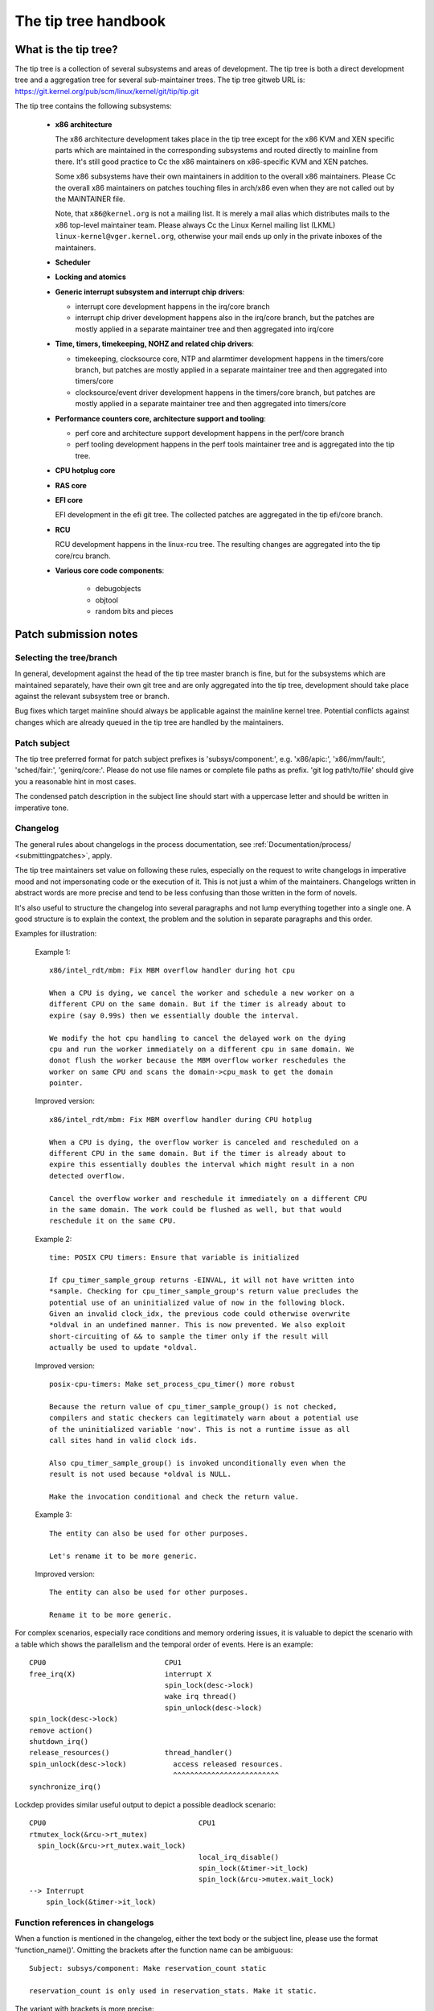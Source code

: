 The tip tree handbook
=====================

What is the tip tree?
---------------------

The tip tree is a collection of several subsystems and areas of
development. The tip tree is both a direct development tree and a
aggregation tree for several sub-maintainer trees. The tip tree gitweb URL
is: https://git.kernel.org/pub/scm/linux/kernel/git/tip/tip.git

The tip tree contains the following subsystems:

   - **x86 architecture**

     The x86 architecture development takes place in the tip tree except
     for the x86 KVM and XEN specific parts which are maintained in the
     corresponding subsystems and routed directly to mainline from
     there. It's still good practice to Cc the x86 maintainers on
     x86-specific KVM and XEN patches.

     Some x86 subsystems have their own maintainers in addition to the
     overall x86 maintainers.  Please Cc the overall x86 maintainers on
     patches touching files in arch/x86 even when they are not called out
     by the MAINTAINER file.

     Note, that ``x86@kernel.org`` is not a mailing list. It is merely a
     mail alias which distributes mails to the x86 top-level maintainer
     team. Please always Cc the Linux Kernel mailing list (LKML)
     ``linux-kernel@vger.kernel.org``, otherwise your mail ends up only in
     the private inboxes of the maintainers.

   - **Scheduler**

   - **Locking and atomics**

   - **Generic interrupt subsystem and interrupt chip drivers**:

     - interrupt core development happens in the irq/core branch

     - interrupt chip driver development happens also in the irq/core
       branch, but the patches are mostly applied in a separate maintainer
       tree and then aggregated into irq/core

   - **Time, timers, timekeeping, NOHZ and related chip drivers**:

     - timekeeping, clocksource core, NTP and alarmtimer development
       happens in the timers/core branch, but patches are mostly applied in
       a separate maintainer tree and then aggregated into timers/core

     - clocksource/event driver development happens in the timers/core
       branch, but patches are mostly applied in a separate maintainer tree
       and then aggregated into timers/core

   - **Performance counters core, architecture support and tooling**:

     - perf core and architecture support development happens in the
       perf/core branch

     - perf tooling development happens in the perf tools maintainer
       tree and is aggregated into the tip tree.

   - **CPU hotplug core**

   - **RAS core**

   - **EFI core**

     EFI development in the efi git tree. The collected patches are
     aggregated in the tip efi/core branch.

   - **RCU**

     RCU development happens in the linux-rcu tree. The resulting changes
     are aggregated into the tip core/rcu branch.

   - **Various core code components**:

       - debugobjects

       - objtool

       - random bits and pieces


Patch submission notes
----------------------

Selecting the tree/branch
^^^^^^^^^^^^^^^^^^^^^^^^^

In general, development against the head of the tip tree master branch is
fine, but for the subsystems which are maintained separately, have their
own git tree and are only aggregated into the tip tree, development should
take place against the relevant subsystem tree or branch.

Bug fixes which target mainline should always be applicable against the
mainline kernel tree. Potential conflicts against changes which are already
queued in the tip tree are handled by the maintainers.

Patch subject
^^^^^^^^^^^^^

The tip tree preferred format for patch subject prefixes is
'subsys/component:', e.g. 'x86/apic:', 'x86/mm/fault:', 'sched/fair:',
'genirq/core:'. Please do not use file names or complete file paths as
prefix. 'git log path/to/file' should give you a reasonable hint in most
cases.

The condensed patch description in the subject line should start with a
uppercase letter and should be written in imperative tone.


Changelog
^^^^^^^^^

The general rules about changelogs in the process documentation, see
:ref:`Documentation/process/ <submittingpatches>`, apply.

The tip tree maintainers set value on following these rules, especially on
the request to write changelogs in imperative mood and not impersonating
code or the execution of it. This is not just a whim of the
maintainers. Changelogs written in abstract words are more precise and
tend to be less confusing than those written in the form of novels.

It's also useful to structure the changelog into several paragraphs and not
lump everything together into a single one. A good structure is to explain
the context, the problem and the solution in separate paragraphs and this
order.

Examples for illustration:

  Example 1::

    x86/intel_rdt/mbm: Fix MBM overflow handler during hot cpu

    When a CPU is dying, we cancel the worker and schedule a new worker on a
    different CPU on the same domain. But if the timer is already about to
    expire (say 0.99s) then we essentially double the interval.

    We modify the hot cpu handling to cancel the delayed work on the dying
    cpu and run the worker immediately on a different cpu in same domain. We
    donot flush the worker because the MBM overflow worker reschedules the
    worker on same CPU and scans the domain->cpu_mask to get the domain
    pointer.

  Improved version::

    x86/intel_rdt/mbm: Fix MBM overflow handler during CPU hotplug

    When a CPU is dying, the overflow worker is canceled and rescheduled on a
    different CPU in the same domain. But if the timer is already about to
    expire this essentially doubles the interval which might result in a non
    detected overflow.

    Cancel the overflow worker and reschedule it immediately on a different CPU
    in the same domain. The work could be flushed as well, but that would
    reschedule it on the same CPU.

  Example 2::

    time: POSIX CPU timers: Ensure that variable is initialized

    If cpu_timer_sample_group returns -EINVAL, it will not have written into
    *sample. Checking for cpu_timer_sample_group's return value precludes the
    potential use of an uninitialized value of now in the following block.
    Given an invalid clock_idx, the previous code could otherwise overwrite
    *oldval in an undefined manner. This is now prevented. We also exploit
    short-circuiting of && to sample the timer only if the result will
    actually be used to update *oldval.

  Improved version::

    posix-cpu-timers: Make set_process_cpu_timer() more robust

    Because the return value of cpu_timer_sample_group() is not checked,
    compilers and static checkers can legitimately warn about a potential use
    of the uninitialized variable 'now'. This is not a runtime issue as all
    call sites hand in valid clock ids.

    Also cpu_timer_sample_group() is invoked unconditionally even when the
    result is not used because *oldval is NULL.

    Make the invocation conditional and check the return value.

  Example 3::

    The entity can also be used for other purposes.

    Let's rename it to be more generic.

  Improved version::

    The entity can also be used for other purposes.

    Rename it to be more generic.


For complex scenarios, especially race conditions and memory ordering
issues, it is valuable to depict the scenario with a table which shows
the parallelism and the temporal order of events. Here is an example::

    CPU0                            CPU1
    free_irq(X)                     interrupt X
                                    spin_lock(desc->lock)
                                    wake irq thread()
                                    spin_unlock(desc->lock)
    spin_lock(desc->lock)
    remove action()
    shutdown_irq()
    release_resources()             thread_handler()
    spin_unlock(desc->lock)           access released resources.
                                      ^^^^^^^^^^^^^^^^^^^^^^^^^
    synchronize_irq()

Lockdep provides similar useful output to depict a possible deadlock
scenario::

    CPU0                                    CPU1
    rtmutex_lock(&rcu->rt_mutex)
      spin_lock(&rcu->rt_mutex.wait_lock)
                                            local_irq_disable()
                                            spin_lock(&timer->it_lock)
                                            spin_lock(&rcu->mutex.wait_lock)
    --> Interrupt
        spin_lock(&timer->it_lock)


Function references in changelogs
^^^^^^^^^^^^^^^^^^^^^^^^^^^^^^^^^

When a function is mentioned in the changelog, either the text body or the
subject line, please use the format 'function_name()'. Omitting the
brackets after the function name can be ambiguous::

  Subject: subsys/component: Make reservation_count static

  reservation_count is only used in reservation_stats. Make it static.

The variant with brackets is more precise::

  Subject: subsys/component: Make reservation_count() static

  reservation_count() is only called from reservation_stats(). Make it
  static.


Backtraces in changelogs
^^^^^^^^^^^^^^^^^^^^^^^^

Backtraces can be useful to document the call chain which led to a
problem. Though not all back traces are really valuable because the call
chain is unique and obvious, e.g. in early boot code. Just copying the full
dmesg output is adding a lot of distracting information like timestamps,
module lists, register and stack dumps etc.

Reducing the backtrace to the real relevant data helps to concentrate on
the issue and not being distracted by destilling the relevant information
out of the dump. Here is an example of a well trimmed backtrace::

  unchecked MSR access error: WRMSR to 0xd51 (tried to write 0x0000
  000000000064) at rIP: 0xffffffffae059994 (native_write_msr+0x4/0x20)
  Call Trace:
  mba_wrmsr+0x41/0x80
  update_domains+0x125/0x130
  rdtgroup_mkdir+0x270/0x500


Ordering of commit tags
^^^^^^^^^^^^^^^^^^^^^^^

To have a uniform view of the commit tags, the tip maintainers use the
following tag ordering scheme:

 - Fixes: 12char-SHA1 ("sub/sys: Original subject line")

   A Fixes tag should be added even for changes which do not need to be
   backported to stable kernels, i.e. when addressing a recently introduced
   issue which only affects tip or the current head of mainline. These tags
   are helpful to identify the original commit and are much more valuable
   than prominently mentioning the commit which introduced a problem in the
   text of the changelog itself because they can be automatically
   extracted.

   The following example illustrates the difference::

     Commit

       abcdef012345678 ("x86/xxx: Replace foo with bar")

     left an unused instance of variable foo around. Remove it.

     Signed-off-by: J.Dev <j.dev@mail>

   Please say instead::

     The recent replacement of foo with bar left an unused instance of
     variable foo around. Remove it.

     Fixes: abcdef012345678 ("x86/xxx: Replace foo with bar")
     Signed-off-by: J.Dev <j.dev@mail>

   The latter puts the information about the patch into the focus and
   amends it with the reference to the commit which introduced the issue
   rather than putting the focus on the original commit in the first place.

 - Reported-by: ``Reporter <reporter@mail>``

 - Originally-by: ``Original author <original-author@mail>``

 - Suggested-by: ``Suggester <suggester@mail>``

 - Co-developed-by: ``Co-author <co-author@mail>``

   Signed-off: ``Co-author <co-author@mail>``

   Note, that Co-developed-by and Signed-off-by of the co-author(s) must
   come in pairs.

 - Signed-off-by: ``Author <author@mail>``

   The first Signed-off-by (SOB) after the last Co-developed-by/SOB pair is the
   author SOB, i.e. the person flagged as author by git.

 - Signed-off-by: ``Patch handler <handler@mail>``

   SOBs after the author SOB are from people handling and transporting the
   patch, but were not involved in development. If the handler made
   modifications to the patch or the changelog, then this should be
   mentioned **after** the changelog text and **above** all commit tags in
   the following format::

     ... changelog text ends.

     [ handler: Replaced foo by bar and updated changelog ]

     First-tag: .....

   Note the two empty new lines which separate the changelog text and the
   commit tags from that notice.

   If a patch is sent to the mailing list by a handler then the author has
   to be noted in the first line of the changelog with::

     From: ``Author <author@mail>``

     Changelog text starts here....

   so the authorship is preserved. The 'From:' line has to be followed by a
   empty newline. If that 'From:' line is missing, then the patch would be
   attributed to the person who sent (transported) it. The 'From:' line is
   automatically removed when the patch is applied and does not show up in
   the final git changelog. It merely affects the authorship information of
   the resulting git commit.

 - Tested-by: ``Tester <tester@mail>``

 - Reviewed-by: ``Reviewer <reviewer@mail>``

 - Acked-by: ``Acker <acker@mail>``

 - Cc: ``cc-ed-person <person@mail>``

   If the patch should be backported to stable, then please add a '``Cc:
   stable@vger.kernel.org``' tag, but do not Cc stable when sending your
   mail.

 - Link: ``https://link/to/information``

   For referring to email on LKML or other kernel mailing lists, please use
   the lkml.kernel.org redirector URL::

     https://lkml.kernel.org/r/email-message@id

   The kernel.org redirector is considered a stable URL unlike other email
   archives.

   Maintainers will add a Link tag referencing the email of the patch
   submission when they apply a patch to the tip tree. This tag is useful
   for later reference and is also used for commit notifications.

Please do not use combined tags, e.g. Reported-and-tested-by, as they just
complicate automated extraction of tags.


Links to documentation
^^^^^^^^^^^^^^^^^^^^^^

Providing links to documentation in the changelog is a great help to later
debugging and analysis.  Unfortunately, URLs often break very quickly
because companies restructure their websites frequently.  Non-'volatile'
exceptions include the Intel SDM and the AMD APM.

Therefore, for 'volatile' documents, please create an entry in the kernel
bugzilla https://bugzilla.kernel.org and attach a copy of these documents
to the bugzilla entry. Finally, provide the URL of the bugzilla entry in
the changelog.


Patch version information
^^^^^^^^^^^^^^^^^^^^^^^^^

When sending a new modified version of a patch or a patch series please put
a version number into the '[PATCH]' part of the subject line::

  Subject: [PATCH V2] sub/sys: Condensed patch summary

  Subject: [PATCH V2 M/N] sub/sys: Condensed patch summary

It's good practice to include information about the changes between
versions of patches into the cover letter and the changelogs of the
individual patches.

Please put this information **after** the '- - -' line which separates the
changelog from the rest of the patch. The version information is not part
of the changelog which gets committed to the git tree. It is additional
information for the reviewers. If it's placed above the commit tags, it
needs manual interaction to remove it. If it is below the separator line it
gets automatically stripped off when applying the patch::

  ...
  Signed-off-by: Author <author@mail>
  ---
  V2 -> V3: Removed redundant helper function
  V1 -> V2: Cleaned up coding style and addressed review comments

  path/to/file | 5+++--
  ...

Patch resend or reminders
^^^^^^^^^^^^^^^^^^^^^^^^^

The maintainers try to process patches in a timely manner, although it is
not always possible to respond within a short time period.  Furthermore,
from time to time patches can be lost or misplaced, so that a reminder or a
resend is appropriate.

Please wait at least a week or two before replying to your patch or cover
letter with a gentle reminder on the mailing list.

It's also ok to resend the patch or the patch series after a couple of
weeks with the word 'RESEND' added to the subject line::

   [PATCH Vx RESEND] sub/sys: Condensed patch summary

Don't add RESEND when you are submitting a modified version of a patch or a
patch series. RESEND only applies for resubmission of a non-modified patch
or patch series.


Merge window
^^^^^^^^^^^^

Please do not expect large patch series to be handled during the merge
window or even during the week before.  Such patches should be submitted in
mergeable state *at* *least* a week before the merge window opens.
Exceptions are made for bug fixes and *sometimes* for small standalone
drivers for new hardware or minimally invasive patches for hardware
enablement.

During the merge window, the maintainers instead focus on following the
upstream changes, fixing merge window fallout, collecting bug fixes, and
allowing themselves a breath. Please respect that.

The release candidate -rc1 is the starting point for new patches to be
applied which are targeted for the next merge window.


Git
^^^

The tip maintainers accept git pull requests from maintainers who provide
subsystem changes for aggregation in the tip tree.

Pull requests for new patch submissions are usually not accepted and do not
replace proper patch submission to the mailing list. The main reason for
this is that the review workflow is email based.

If you submit a larger patch series it is helpful to provide a git branch
in a private repository which allows interested people to easily pull the
series for testing. The usual way to offer this is a git URL in the cover
letter of the patch series.


Coding style notes
------------------

Comment style
^^^^^^^^^^^^^

Sentences in comments start with a uppercase letter.

Single line comments::

	/* This is a single line comment */

Multi-line comments::

	/*
	 * This is a properly formatted
	 * multi-line comment.
	 *
	 * Larger multi-line comments should be split into paragraphs.
	 */

No tail comments:

  Please refrain from using tail comments. Tail comments disturb the
  reading flow in almost all contexts, but especially in code::

  	if (somecondition_is_true) /* Don't put a comment here */
		dostuff(); /* Neither here */

	seed = MAGIC_CONSTANT; /* Nor here */

  Use freestanding comments instead::

	/* This condition is not obvious without a comment */
	if (somecondition_is_true) {
		/* This really needs to be documented */
		dostuff();
	}

	/* This magic initialization needs a comment. Maybe not? */
	seed = MAGIC_CONSTANT;

Comment the important things:

  Comments should be added where the operation is not obvious. Documenting
  the obvious is just a distraction::

  	/* Decrement refcount and check for zero */
	if (refcount_dec_and_test(&p->refcnt)) {
		do;
		lots;
		of;
		magic;
		things;
	}

  Instead comments should explain the non-obvious details and document
  constraints::

	if (refcount_dec_and_test(&p->refcnt)) {
		/*
		 * Really good explanation why the magic things below
		 * need to be done, ordering and locking constraints,
		 * etc..
		 */
		do;
		lots;
		of;
		magic;
		/* Needs to be the last operation because ... */
		things;
	}

Function documentation comments:

  To document functions and their arguments please use kernel-doc format
  and not free form comments::

  	/**
	 * magic_function - Do lots of magic stuff
	 * @magic:	Pointer to the magic data to operate on
	 * @offset:	Offset in the data array of @magic
	 *
	 * Deep explanation of mysterious things done with @magic along
         * with documentation of the return values.
	 *
	 * Note, that the argument descriptors above are arranged
	 * in a tabular fashion.
	 */

  This applies especially for globally visible functions and inline
  functions in public header files. It might be overkill to use kernel-doc
  format for every (static) function which needs a tiny explanation. The
  usage of descriptive function names often replaces these tiny comments.
  Apply common sense as always.


Bracket rules
^^^^^^^^^^^^^

Brackets should be omitted only if the statement which follows 'if', 'for',
'while' etc. is truly a single line::

	if (foo)
		do_something();

The following is not considered to be a single line statement even
though C does not require brackets::

	for (i = 0; i < end; i++)
		if (foo[i])
			do_something(foo[i]);

Adding brackets around the outer loop enhances the reading flow::

	for (i = 0; i < end; i++) {
		if (foo[i])
			do_something(foo[i]);
	}


Variable declarations
^^^^^^^^^^^^^^^^^^^^^

The preferred ordering of variable declarations at the beginning of a
function is reverse fir tree order::

	struct long_struct_name *descriptive_name;
	unsigned long foo, bar;
	unsigned int tmp;
	int ret;

The above is faster to parse than the reverse ordering::

	int ret;
	unsigned int tmp;
	unsigned long foo, bar;
	struct long_struct_name *descriptive_name;

And even more so than random ordering::

	unsigned long foo, bar;
	int ret;
	struct long_struct_name *descriptive_name;
	unsigned int tmp;

Also please try to aggregate variables of the same type into a single
line. There is no point in wasting screen space::

	unsigned long a;
	unsigned long b;
	unsigned long c;
	unsigned long d;

It's really sufficient to do::

	unsigned long a, b, c, d;

Please also refrain from introducing line splits in variable declarations::

	struct long_struct_name *descriptive_name = container_of(bar,
						      struct long_struct_name,
	                                              member);
	struct foobar foo;

It's way better to move the initialization to a separate line after the
declarations::

	struct long_struct_name *descriptive_name;
	struct foobar foo;

	descriptive_name = container_of(bar, struct long_struct_name, member);


Variable types
^^^^^^^^^^^^^^

Please use the proper u8, u16, u32, u64 types for variables which are meant
to describe hardware or are used as arguments for functions which access
hardware. These types are clearly defining the bit width and avoid
truncation, expansion and 32/64 bit confusion.

u64 is also recommended in code which would become ambiguous for 32bit when
'unsigned long' would be used instead. While in such situations 'unsigned
long long' could be used as well, u64 is shorter and also clearly shows
that the operation is required to be 64bit wide independent of the target
CPU.

Please use 'unsigned int' instead of 'unsigned'.


Constants
^^^^^^^^^

Please do not use literal (hexa)decimal numbers in code or initializers.
Either use proper defines which have descriptive names or consider using
an enum.


Struct declarations and initializers
^^^^^^^^^^^^^^^^^^^^^^^^^^^^^^^^^^^^

Struct declarations should align the struct member names in a tabular
fashion::

	struct bar_order {
		unsigned int	guest_id;
		int		ordered_item;
		struct menu	*menu;
	};

Please avoid documenting struct members within the declaration, because
this often results in strangely formatted comments and the struct members
become obfuscated::

 	struct bar_order {
  		unsigned int	guest_id; /* Unique guest id */
		int		ordered_item;
		/* Pointer to a menu instance which contains all the drinks */
		struct menu	*menu;
	};

Instead, please consider using the kernel-doc format in a comment preceding
the struct declaration, which is easier to read and has the added advantage
of including the information in the kernel documentation, for example, as
follows::


	/**
	 * struct bar_order - Description of a bar order
	 * @guest_id:		Unique guest id
	 * @ordered_item:	The item number from the menu
	 * @menu:		Pointer to the menu from which the item
	 *  			was ordered
	 *
	 * Supplementary information for using the struct.
	 *
	 * Note, that the struct member descriptors above are arranged
	 * in a tabular fashion.
	 */
	struct bar_order {
		unsigned int	guest_id;
		int		ordered_item;
		struct menu	*menu;
	};

Static struct initializers must use C99 initializers and should also be
aligned in a tabular fashion::

	static struct foo statfoo = {
		.a		= 0,
		.plain_integer	= CONSTANT_DEFINE_OR_ENUM,
		.bar		= &statbar,
	};


Line breaks
^^^^^^^^^^^

Restricting line length to 80 characters makes deeply indented code hard to
read.  Consider breaking out code into helper functions to avoid excessive
line breaking.

The 80 character rule is not a strict rule, so please use common sense when
breaking lines. Especially format strings should never be broken up.

When splitting function declarations or function calls, then please align
the first argument in the second line with the first argument in the first
line::

  static int long_function_name(struct foobar *barfoo, unsigned int id,
  				unsigned int offset)
  {

  	if (!id) {
		ret = longer_function_name(barfoo, DEFAULT_BARFOO_ID,
					   offset);
	...

Namespaces
^^^^^^^^^^

To improve readability and to allow easy grepping for information the usage
of consistent namespaces is important. The namespace should be used as a
prefix for globally visible (inline) functions and variables. A simple rule
for chosing a namespace prefix is to combine the subsystem and the
component name, e.g. 'x86_comp\_', 'sched\_', 'irq\_', 'mutex\_', etc. For
static functions and variables the namespace prefix can be omitted.

Also be careful when using vendor names in namespaces. There is no value of
having 'xxx_vendor\_' or 'vendor_xxx_` as prefix for all static functions
of a vendor specific file as it is already clear that the code is vendor
specific. Aside of that vendor names should only be used when it is really
vendor specific functionality.

As always apply common sense and aim for consistency and readability.


Commit notifications
--------------------

The tip tree is monitored by a bot for new commits. The bot sends an email
for each new commit to a dedicated mailing list
(``linux-tip-commits@vger.kernel.org``) and Cc's all people who are
mentioned in one of the commit tags. It uses the email message id from the
Link tag at the end of the tag list to set the In-Reply-To email header so
the message is properly threaded with the patch submission email.

The maintainers try to reply to the submitter when merging a patch, but
they sometimes forget or it does not fit the workflow of the moment. While
the bot message is purely mechanical assume it implies a 'Thank you!
Applied.'.
